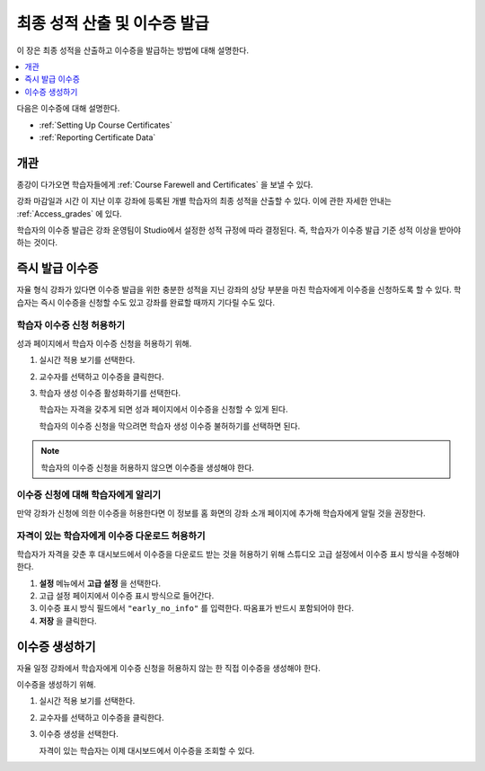 .. _Checking Student Progress and Issuing Certificates:

###################################################
최종 성적 산출 및 이수증 발급
###################################################
.. This chapter will be renamed and expanded to include course wrap-up activities and best practices.

이 장은 최종 성적을 산출하고 이수증을 발급하는 방법에 대해 설명한다.

.. contents::
   :local:
   :depth: 1

다음은 이수증에 대해 설명한다.

* :ref:`Setting Up Course Certificates`
* :ref:`Reporting Certificate Data`

****************************************
개관
****************************************

종강이 다가오면 학습자들에게  :ref:`Course Farewell and Certificates` 을 보낼 수 있다.

강좌 마감일과 시간 이 지난 이후 강좌에 등록된 개별 학습자의 최종 성적을 산출할 수 있다. 이에 관한 자세한 안내는  :ref:`Access_grades` 에 있다.

학습자의 이수증 발급은 강좌 운영팀이 Studio에서 설정한 성적 규정에 따라 결정된다. 즉, 학습자가 이수증 발급 기준 성적 이상을 받아야 하는 것이다.

****************************************
즉시 발급 이수증
****************************************

자율 형식 강좌가 있다면 이수증 발급을 위한 충분한 성적을 지닌 강좌의 상당 부분을 마친 학습자에게 이수증을 신청하도록 할 수 있다. 학습자는 즉시 이수증을 신청할 수도 있고 강좌를 완료할 때까지 기다릴 수도 있다.

========================================
학습자 이수증 신청 허용하기
========================================

성과 페이지에서 학습자 이수증 신청을 허용하기 위해.

#. 실시간 적용 보기를 선택한다.

#. 교수자를 선택하고 이수증을 클릭한다.

#. 학습자 생성 이수증 활성화하기를 선택한다.

   학습자는 자격을 갖추게 되면 성과 페이지에서 이수증을 신청할 수 있게 된다.

   학습자의 이수증 신청을 막으려면 학습자 생성 이수증 불허하기를 선택하면 된다.

.. only:: Partners

  학습자 이수증 신청에 대해  :ref:`SFD On Demand Certificates` 에 자세한 안내가 나와있다.

.. note:: 학습자의 이수증 신청을 허용하지 않으면 이수증을 생성해야 한다.

=====================================================
이수증 신청에 대해 학습자에게 알리기
=====================================================

만약 강좌가 신청에 의한 이수증을 허용한다면 이 정보를 홈 화면의 강좌 소개 페이지에 추가해 학습자에게 알릴 것을 권장한다.

.. only:: Partners

   강좌 운영팀은 강좌 발표 과정 중 K-MOOC 파트너 매니저와 자율 일정 설정에 대해 추가적인 이야기를 해야 한다.

==============================================================
자격이 있는 학습자에게 이수증 다운로드 허용하기
==============================================================

학습자가 자격을 갖춘 후 대시보드에서 이수증을 다운로드 받는 것을 허용하기 위해 스튜디오 고급 설정에서 이수증 표시 방식을 수정해야 한다.

#. **설정** 메뉴에서 **고급 설정** 을 선택한다.

#. 고급 설정 페이지에서 이수증 표시 방식으로 들어간다.

#. 이수증 표시 방식 필드에서  ``"early_no_info"`` 를 입력한다. 따옴표가 반드시 포함되어야 한다.

#. **저장** 을 클릭한다.

***********************
이수증 생성하기
***********************

자율 일정 강좌에서 학습자에게 이수증 신청을 허용하지 않는 한 직접 이수증을 생성해야 한다.

이수증을 생성하기 위해.

#. 실시간 적용 보기를 선택한다.

#. 교수자를 선택하고 이수증을 클릭한다.

#. 이수증 생성을 선택한다.

   자격이 있는 학습자는 이제 대시보드에서 이수증을 조회할 수 있다.
